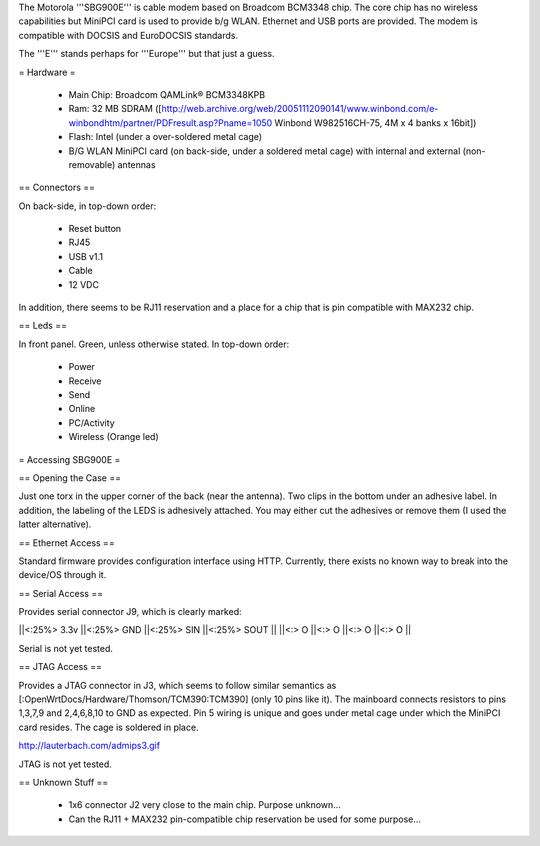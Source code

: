 The Motorola '''SBG900E''' is cable modem based on Broadcom BCM3348 chip. The core chip has no wireless capabilities but MiniPCI card is used to provide b/g WLAN. Ethernet and USB ports are provided. The modem is compatible with DOCSIS and EuroDOCSIS standards. 

The '''E''' stands perhaps for '''Europe''' but that just a guess.

= Hardware =

 * Main Chip: Broadcom QAMLink® BCM3348KPB
 * Ram: 32 MB SDRAM ([http://web.archive.org/web/20051112090141/www.winbond.com/e-winbondhtm/partner/PDFresult.asp?Pname=1050 Winbond W982516CH-75, 4M x 4 banks x 16bit]) 
 * Flash: Intel (under a over-soldered metal cage)
 * B/G WLAN MiniPCI card (on back-side, under a soldered metal cage) with internal and external (non-removable) antennas

== Connectors ==

On back-side, in top-down order:

 * Reset button
 * RJ45
 * USB v1.1
 * Cable
 * 12 VDC

In addition, there seems to be RJ11 reservation and a place for a chip that is pin compatible with MAX232 chip.

== Leds ==

In front panel. Green, unless otherwise stated. In top-down order:

 * Power
 * Receive
 * Send
 * Online
 * PC/Activity
 * Wireless (Orange led)

= Accessing SBG900E =

== Opening the Case ==

Just one torx in the upper corner of the back (near the antenna). Two clips in the bottom under an adhesive label. In addition, the labeling of the LEDS is adhesively attached. You may either cut the adhesives or remove them (I used the latter alternative). 

== Ethernet Access ==

Standard firmware provides configuration interface using HTTP. Currently, there exists no known way to break into the device/OS through it.

== Serial Access ==

Provides serial connector J9, which is clearly marked:

||<:25%> 3.3v ||<:25%> GND ||<:25%> SIN ||<:25%> SOUT ||
||<:> O ||<:> O ||<:> O ||<:> O ||

Serial is not yet tested.

== JTAG Access ==

Provides a JTAG connector in J3, which seems to follow similar semantics as [:OpenWrtDocs/Hardware/Thomson/TCM390:TCM390] (only 10 pins like it). The mainboard connects resistors to pins 1,3,7,9 and 2,4,6,8,10 to GND as expected. Pin 5 wiring is unique and goes under metal cage under which the MiniPCI card resides. The cage is soldered in place.

http://lauterbach.com/admips3.gif

JTAG is not yet tested.

== Unknown Stuff ==

 * 1x6 connector J2 very close to the main chip. Purpose unknown...
 * Can the RJ11 + MAX232 pin-compatible chip reservation be used for some purpose...
